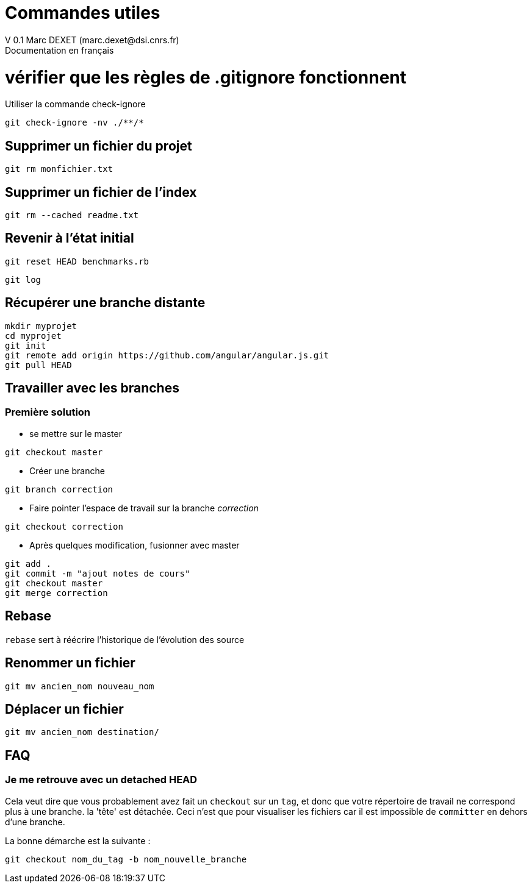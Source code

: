 = Commandes utiles
V 0.1 Marc DEXET (marc.dexet@dsi.cnrs.fr)
Documentation en français

:toc:

= vérifier que les règles de .gitignore fonctionnent 
Utiliser la commande check-ignore

[source,bash]
git check-ignore -nv ./**/*

== Supprimer un fichier du projet
[source,bash]
git rm monfichier.txt

== Supprimer un fichier de l'index
[source,bash]
git rm --cached readme.txt

== Revenir à l'état initial 
[source,bash]
git reset HEAD benchmarks.rb

[source,bash]
git log


== Récupérer une branche distante
[source,bash]
mkdir myprojet
cd myprojet
git init
git remote add origin https://github.com/angular/angular.js.git
git pull HEAD


== Travailler avec les branches 

=== Première solution

* se mettre sur le master
[source,bash]
----
git checkout master 
----

* Créer une branche
[source,bash]
----
git branch correction
----

* Faire pointer l'espace de travail sur la branche _correction_
[source,bash]
----
git checkout correction 
----
* Après quelques modification, fusionner avec master
[source,bash]
----
git add .
git commit -m "ajout notes de cours"
git checkout master
git merge correction
----

== Rebase
`rebase` sert à réécrire l'historique de l'évolution des source

== Renommer un fichier
[source,bash]
----
git mv ancien_nom nouveau_nom
----

== Déplacer un fichier
[source,bash]
----
git mv ancien_nom destination/
----

== FAQ 
=== Je me retrouve avec un detached HEAD

Cela veut dire que vous probablement avez fait un `checkout` sur un `tag`, et donc que votre répertoire de travail ne correspond plus à une branche.
la 'tête' est détachée. Ceci n'est que pour visualiser les fichiers car il est impossible de `committer` en dehors d'une branche.

La bonne démarche est la suivante :
[source,bash]
----
git checkout nom_du_tag -b nom_nouvelle_branche 
----
